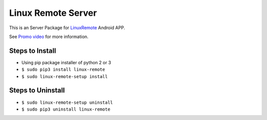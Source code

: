 ===================
Linux Remote Server
===================
This is an Server Package for `LinuxRemote <https://play.google.com/store/apps/details?id=org.linuxremote.app>`_ Android APP.

See `Promo video <http://www.youtube.com/watch?v=B0hCD782UfI>`_ for more information.


Steps to Install
----------------
* Using pip package installer of python 2 or 3
* ``$ sudo pip3 install linux-remote``
* ``$ sudo linux-remote-setup install``

Steps to Uninstall
------------------
* ``$ sudo linux-remote-setup uninstall``
* ``$ sudo pip3 uninstall linux-remote``

